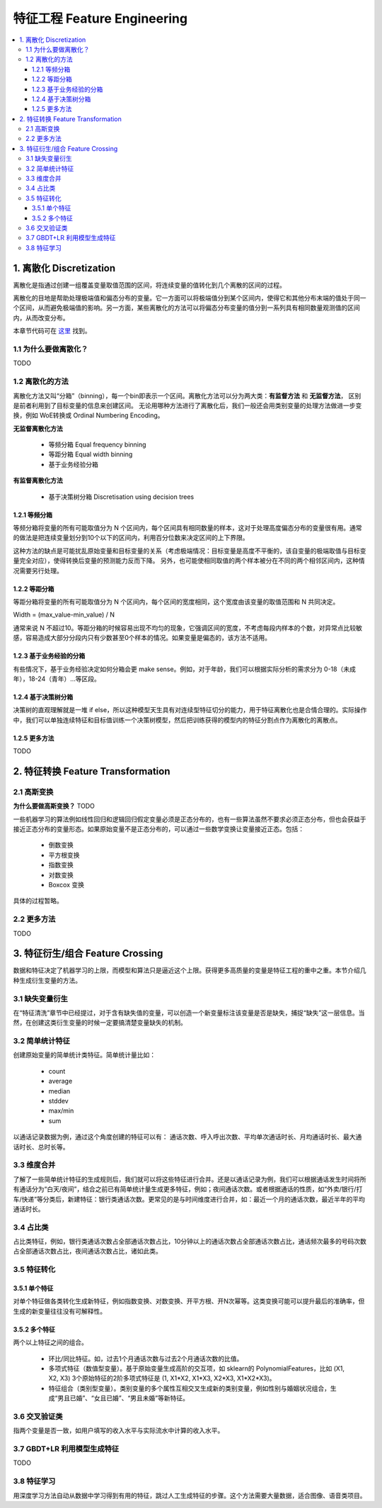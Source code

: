 ===============================
特征工程 Feature Engineering
===============================

.. contents:: :local:


1. 离散化 Discretization
=============================
离散化是指通过创建一组覆盖变量取值范围的区间，将连续变量的值转化到几个离散的区间的过程。

离散化的目地是帮助处理极端值和偏态分布的变量。它一方面可以将极端值分到某个区间内，使得它和其他分布末端的值处于同一个区间，从而避免极端值的影响。另一方面，某些离散化的方法可以将偏态分布变量的值分到一系列具有相同数量观测值的区间内，从而改变分布。


本章节代码可在 `这里 <https://github.com/13918078239/Machine-Learning-From-Scratch/blob/master/codes/Discretisation.ipynb>`__ 找到。

1.1 为什么要做离散化？
--------------------------------------

TODO 

.. https://www.zhihu.com/question/31989952/answer/54184582

1.2 离散化的方法
--------------------------------------
离散化方法又叫“分箱”（binning），每一个bin即表示一个区间。离散化方法可以分为两大类：**有监督方法** 和 **无监督方法**， 区别是前者利用到了目标变量的信息来创建区间。 无论用哪种方法进行了离散化后，我们一般还会用类别变量的处理方法做进一步变换，例如 WoE转换或 Ordinal Numbering Encoding。

**无监督离散化方法**
 
 - 等频分箱 Equal frequency binning
 - 等距分箱 Equal width binning
 - 基于业务经验分箱

**有监督离散化方法**

 - 基于决策树分箱 Discretisation using decision trees



1.2.1 等频分箱
^^^^^^^^^^^^^^^^^^^^^^^^^^^^^^^^^^^^^
等频分箱将变量的所有可能取值分为 N 个区间内，每个区间具有相同数量的样本，这对于处理高度偏态分布的变量很有用。通常的做法是把连续变量划分到10个以下的区间内，利用百分位数来决定区间的上下界限。

这种方法的缺点是可能扰乱原始变量和目标变量的关系（考虑极端情况：目标变量是高度不平衡的，该自变量的极端取值与目标变量完全对应），使得转换后变量的预测能力反而下降。 另外，也可能使相同取值的两个样本被分在不同的两个相邻区间内，这种情况需要另行处理。



1.2.2 等距分箱
^^^^^^^^^^^^^^^^^^^^^^^^
等距分箱将变量的所有可能取值分为 N 个区间内，每个区间的宽度相同，这个宽度由该变量的取值范围和 N 共同决定。

Width = (max_value-min_value) / N

通常来说 N 不超过10。等距分箱的时候容易出现不均匀的现象，它强调区间的宽度，不考虑每段内样本的个数，对异常点比较敏感，容易造成大部分分段内只有少数甚至0个样本的情况。如果变量是偏态的，该方法不适用。


1.2.3 基于业务经验的分箱
^^^^^^^^^^^^^^^^^^^^^^^^^^^^^^^^^^^^^^^^^^^^^^^^^^^^^^^^
有些情况下，基于业务经验决定如何分箱会更 make sense。例如，对于年龄，我们可以根据实际分析的需求分为 0-18（未成年），18-24（青年）...等区段。


1.2.4 基于决策树分箱
^^^^^^^^^^^^^^^^^^^^^^^^^^^^^^^^^^^^^^^^^^^^^^^^^^
决策树的直观理解就是一堆 if else，所以这种模型天生具有对连续型特征切分的能力，用于特征离散化也是合情合理的。实际操作中，我们可以单独连续特征和目标值训练一个决策树模型，然后把训练获得的模型内的特征分割点作为离散化的离散点。


1.2.5 更多方法
^^^^^^^^^^^^^^^^^^^^^^^^^^^^^^^^^^^^^^^^^^^^^^^^^^^^^^^^
TODO


2. 特征转换 Feature Transformation
=========================================

2.1 高斯变换
-------------------

**为什么要做高斯变换？**
TODO

一些机器学习的算法例如线性回归和逻辑回归假定变量必须是正态分布的，也有一些算法虽然不要求必须正态分布，但也会获益于接近正态分布的变量形态。如果原始变量不是正态分布的，可以通过一些数学变换让变量接近正态。包括：


 - 倒数变换
 - 平方根变换
 - 指数变换
 - 对数变换
 - Boxcox 变换


具体的过程暂略。


2.2 更多方法
-------------------
TODO


3. 特征衍生/组合 Feature Crossing
=========================================
数据和特征决定了机器学习的上限，而模型和算法只是逼近这个上限。获得更多高质量的变量是特征工程的重中之重。本节介绍几种生成衍生变量的方法。

3.1 缺失变量衍生
-----------------------
在“特征清洗”章节中已经提过，对于含有缺失值的变量，可以创造一个新变量标注该变量是否是缺失，捕捉“缺失”这一层信息。当然，在创建这类衍生变量的时候一定要搞清楚变量缺失的机制。

3.2 简单统计特征
-------------------
创建原始变量的简单统计类特征。简单统计量比如：

 - count 
 - average
 - median
 - stddev
 - max/min
 - sum

以通话记录数据为例，通过这个角度创建的特征可以有：
通话次数、呼入呼出次数、平均单次通话时长、月均通话时长、最大通话时长、总时长等。

3.3 维度合并
-----------------
了解了一些简单统计特征的生成规则后，我们就可以将这些特征进行合并。还是以通话记录为例，我们可以根据通话发生时间将所有通话分为“白天/夜间”，结合之前已有简单统计量生成更多特征，例如；夜间通话次数。或者根据通话的性质，如“外卖/银行/打车/快递”等分类后，新建特征：银行类通话次数。更常见的是与时间维度进行合并，如：最近一个月的通话次数，最近半年的平均通话时长。

3.4 占比类
------------------
占比类特征，例如，银行类通话次数占全部通话次数占比，10分钟以上的通话次数占全部通话次数占比，通话频次最多的号码次数占全部通话次数占比，夜间通话次数占比，诸如此类。

3.5 特征转化
------------------------
3.5.1 单个特征
^^^^^^^^^^^^^^^^^^^^^
对单个特征做各类转化生成新特征，例如指数变换、对数变换、开平方根、开N次幂等。这类变换可能可以提升最后的准确率，但生成的新变量往往没有可解释性。

3.5.2 多个特征
^^^^^^^^^^^^^^^^^^^^^
两个以上特征之间的组合。
 
 - 环比/同比特征。如，过去1个月通话次数与过去2个月通话次数的比值。
 - 多项式特征（数值型变量）。基于原始变量生成高阶的交互项，如 sklearn的 PolynomialFeatures，比如 (X1, X2, X3) 3个原始特征的2阶多项式特征是  (1, X1*X2, X1*X3, X2*X3, X1*X2*X3)。 
 - 特征组合（类别型变量）。类别变量的多个属性互相交叉生成新的类别变量，例如性别与婚姻状况组合，生成“男且已婚”、“女且已婚”、“男且未婚”等新特征。

3.6 交叉验证类
------------------------
指两个变量是否一致，如用户填写的收入水平与实际流水中计算的收入水平。


3.7 GBDT+LR 利用模型生成特征
-------------------------------------------------
TODO

.. https://blog.csdn.net/u013385925/article/details/80055101
.. http://quinonero.net/Publications/predicting-clicks-facebook.pdf
.. http://www.debugrun.com/a/xPAz0ym.html
.. https://github.com/lytforgood/MachineLearningTrick/blob/master/xgboost%E7%94%9F%E6%88%90%E6%96%B0%E7%89%B9%E5%BE%81.md
.. https://zhuanlan.zhihu.com/p/31734283
.. http://www.sohu.com/a/232481440_99940985
.. https://www.zhihu.com/question/265629690/answer/296528658

3.8 特征学习
---------------------
用深度学习方法自动从数据中学习得到有用的特征，跳过人工生成特征的步骤。这个方法需要大量数据，适合图像、语音类项目。